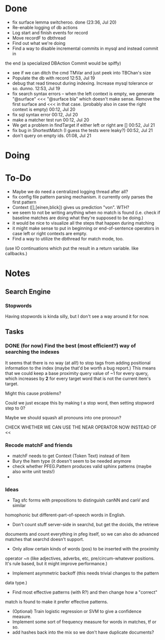 * Done
  - fix surface lemma switcheroo. done (23:36, Jul 20)
  - Re-enable logging of db actions
  + Log start and finish events for record
  + Move recordF to dbthread
  - Find out what we're doing
  - Find a way to disable incremental commits in mysql and instead commit in
  the end (a specialized DBAction Commit would be spiffy)
  - see if we can ditch the cmd TMVar and just peek into TBChan's size
  - Populate the db with record 12:53, Jul 19
  - debug that read timeout during indexing. Increase mysql tolerance or so. dunno. 12:53, Jul 19
  - fix search syntax errors -- when the left context is empty, we generate
    "@surface" <<< "@surface bla" which doesn't make sense. Remove the first surface and <<< in that case. (probably also in case the right context is empty) 00:12, Jul 20
  - fix sql syntax error 00:12, Jul 20
  - make a matcher test run 00:12, Jul 20
  - We get a problem in findTarget if either left or right are [] 00:52, Jul 21
  - fix bug in ShortestMatch (I guess the tests were leaky?) 00:52, Jul 21
  - don't query on empty ids. 01:08, Jul 21
* Doing
* To-Do
  - Maybe we do need a centralized logging thread after all?
  - fix config file pattern parsing mechanism. it currently only parses the first pattern
  - Context ([],[einen,blick]) gives us prediction "von". WTH?
  - we seem to not be writing anything when no match is found (i.e. check if
    baseline matches are doing what they're supposed to be doing.)
  - it would be nice to visualize all the steps that happen during matching
  - it might make sense to put in beginning or end-of-sentence operators in
    case left or right contexts are empty.
  - Find a way to utilize the dbthread for match mode, too.
  (use IO continuations which put the result in a return variable. like callbacks.)
* Notes
** Search Engine
*** Stopwords
    Having stopwords is kinda silly, but I don't see a way around it for now.
** Tasks
*** DONE (for now) Find the best (most efficient?) way of searching the indexes
    It seems that there is no way (at all!) to stop tags from adding positional
    information to the index (maybe that'd be worth a bug report.)
    This means that we could keep a base proximity query value of ~1 for every
    query, which increases by *2* for every target word that is not the current
    item's target.

    Might this cause problems?

    Could we just escape this by making t a stop word, then setting stopword step to 0?

    Maybe we should squash all pronouns into one pronoun?

    CHECK WHETHER WE CAN USE THE NEAR OPERATOR NOW INSTEAD OF <<

*** Recode matchF and friends
    - matchF needs to get Context (Token Text) instead of Item
    - Bury the Item type (it doesn't seem to be needed anymore
    - check whether PFEG.Pattern produces valid sphinx patterns (maybe also write unit tests!)
    - 
*** Ideas
    - Tag sfc forms with prepositions to distinguish canNN and canV and similar
    homophonic but different-part-of-speech words in English.
    - Don't count stuff server-side in searchd, but get the docids, the retrieve
    documents and count everything in pfeg itself, so we can also do advanced
    matches that searchd doesn't support.
    - Only allow certain kinds of words (pos) to be inserted with the proximity
    operator ~n (like adjectives, adverbs, etc, pre/circum-whatever positions.
    It's rule based, but it might improve performance.)
    - Implement asymmetric backoff (this needs trivial changes to the pattern
    data type.)
    - Find most effective patterns (with R?) and then change how a "correct"
    match is found to make it prefer effective patterns.
    - (Optional) Train logistic regression or SVM to give a confidence measure.
    - Implement some sort of frequency measure for words in matches, tf or so.
    - add hashes back into the mix so we don't have duplicate documents?

